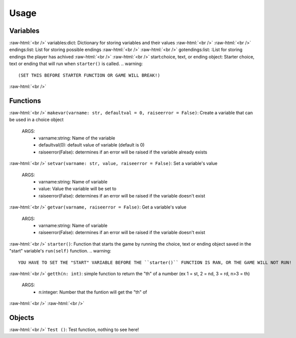.. role:: raw-html(raw)
    :format: html

*****
**Usage**
*****



Variables
*****
:raw-html:`<br />`
variables:dict: Dictionary for storing variables and their values
:raw-html:`<br />`
:raw-html:`<br />`
endings:list: List for storing possible endings
:raw-html:`<br />`
:raw-html:`<br />`
gotendings:list: :List for storing endings the player has achived
:raw-html:`<br />`
:raw-html:`<br />`
start:choice, text, or ending object: Starter choice, text or ending that will run when ``starter()`` is called.
.. warning::
  (SET THIS BEFORE STARTER FUNCTION OR GAME WILL BREAK!)

:raw-html:`<br />`

Functions
*****
:raw-html:`<br />`
``makevar(varname: str, defaultval = 0, raiseerror = False)``: Create a variable that can be used in a choice object
  ARGS:
    - varname:string: Name of the variable
    - defaultval(0): default value of variable (default is 0)
    - raiseerror(False): determines if an error will be raised if the variable already exists
:raw-html:`<br />`
``setvar(varname: str, value, raiseerror = False)``: Set a variable's value
  ARGS:
    - varname:string: Name of variable
    - value: Value the variable will be set to
    - raiseerror(False): determines if an error will be raised if the variable doesn't exist
:raw-html:`<br />`
``getvar(varname, raiseerror = False)``: Get a variable's value
  ARGS:
    - varname:string: Name of variable
    - raiseerror(False): determines if an error will be raised if the variable doesn't exist
:raw-html:`<br />`
``starter()``: Function that starts the game by running the choice, text or ending object saved in the "start" variable's ``run(self)`` function.
.. warning::
  YOU HAVE TO SET THE "START" VARIABLE BEFORE THE ``starter()`` FUNCTION IS RAN, OR THE GAME WILL NOT RUN!
:raw-html:`<br />`
``getth(n: int)``: simple function to return the "th" of a number (ex 1 = st, 2 = nd, 3 = rd, n>3 = th)
  ARGS:
    - n:integer: Number that the funtion will get the "th" of
    
:raw-html:`<br />`
:raw-html:`<br />`

Objects
*****
:raw-html:`<br />`
``Test ()``: Test function, nothing to see here!
